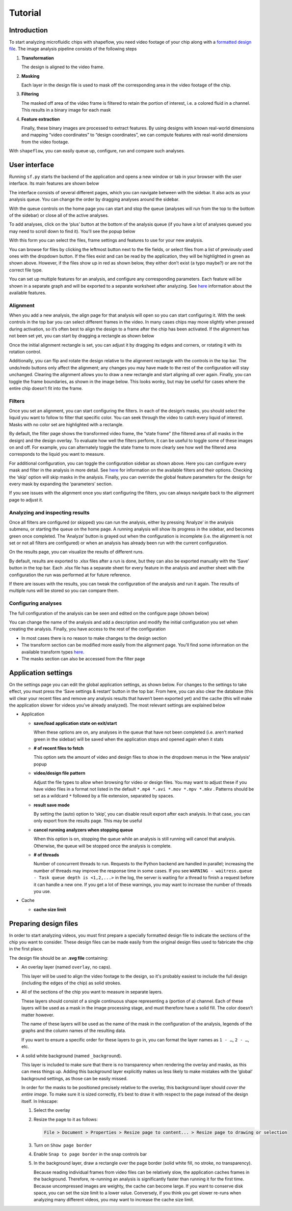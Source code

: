 
Tutorial
========

Introduction
^^^^^^^^^^^^

To start analyzing microfluidic chips with shapeflow, you need video footage of your chip along with a `formatted design file <preparing&#32;design&#32;files.md>`_. The image analysis pipeline consists of the following steps


#. 
   **Transformation**

   The design is aligned to the video frame.

#. 
   **Masking**

   Each layer in the design file is used to mask off the corresponding area in the video footage of the chip.

#. 
   **Filtering**

   The masked off area of the video frame is filtered to retain the portion of interest, i.e. a colored fluid in a channel. This results in a binary image for each mask

#. 
   **Feature extraction**

   Finally, these binary images are processed to extract features. By using designs with known real-world dimensions and mapping  “video coordinates” to “design coordinates”, we can compute features with real-world dimensions from the video footage.

With ``shapeflow``, you can easily queue up, configure, run and compare such analyses.


User interface
^^^^^^^^^^^^^^

Running ``sf.py`` starts the backend of the application and opens a new window or tab in your browser with the user interface. Its main features are shown below

.. image:: /assets/interface.png
    :width: 600px
    :align: center

The interface consists of several different pages, which you can navigate between with the sidebar. It also acts as your analysis queue. You can change the order by dragging analyses around the sidebar. 

With the queue controls on the home page you can start and stop the queue (analyses will run from the top to the bottom of the sidebar) or close all of the active analyses.

To add analyses, click on the ‘plus’ button at the bottom of the analysis queue (if you have a lot of analyses queued you may need to scroll down to find it). You’ll see the popup below

.. image:: /assets/new-analysis.png
    :width: 600px
    :align: center

With this form you can select the files, frame settings and features to use for your new analysis. 

You can browse for files by clicking the leftmost button next to the file fields, or select files from a list of previously used ones with the dropdown button. If the files exist and can be read by the application, they will be highlighted in green as shown above. However, if the files show up in red as shown below, they either don’t exist (a typo maybe?) or are not the correct file type.

.. image:: /assets/invalid-paths.png
    :width: 600px
    :align: center

You can set up multiple features for an analysis, and configure any corresponding parameters. Each feature will be shown in a separate graph and will be exported to a separate worksheet after analyzing. See `here <features.md>`_ information about the available features.

Alignment
~~~~~~~~~

When you add a new analysis, the align page for that analysis will open so you can start configuring it. With the seek controls in the top bar you can select different frames in the video. In many cases chips may move slightly when pressed during activation, so it’s often best to align the design to a frame after the chip has been activated. If the alignment has not been set yet, you can start by dragging a rectangle as shown below

.. image:: /assets/align-page1.png
    :width: 600px
    :align: center

Once the initial alignment rectangle is set, you can adjust it by dragging its edges and corners, or rotating it with its rotation control.

.. image:: /assets/align-page2.png
    :width: 600px
    :align: center

Additionally, you can flip and rotate the design relative to the alignment rectangle with the controls in the top bar. The undo/redo buttons only affect the alignment; any changes you may have made to the rest of the configuration will stay unchanged. Clearing the alignment allows you to draw a new rectangle and start aligning all over again. Finally, you can toggle the frame boundaries, as shown in the image below. This looks wonky, but may be useful for cases where the entire chip doesn’t fit into the frame.

.. image:: /assets/ignore-bounds.png
    :width: 600px
    :align: center


Filters
~~~~~~~

Once you set an alignment, you can start configuring the filters. In each of the design’s masks, you should select the liquid you want to follow to filter that specific color. You can seek through the video to catch every liquid of interest. Masks with no color set are highlighted with a rectangle.

.. image:: /assets/filter-page1.png
    :width: 600px
    :align: center

By default, the filter page shows the transformed video frame, the “state frame” (the filtered area of all masks in the design) and the design overlay. To evaluate how well the filters perform, it can be useful to toggle some of these images on and off. For example, you can alternately toggle the state frame to more clearly see how well the filtered area corresponds to the liquid you want to measure.

.. image:: /assets/image-toggles.png
    :width: 600px
    :align: center

For additional configuration, you can toggle the configuration sidebar as shown above. Here you can configure every mask and filter in the analysis in more detail. See `here <filters.rst>`_ for information on the available filters and their options. Checking the ‘skip’ option will skip masks in the analysis. Finally, you can override the global feature parameters for the design for every mask by expanding the ‘parameters’ section.

.. image:: /assets/filter-page2.png
    :width: 600px
    :align: center

If you see issues with the alignment once you start configuring the filters, you can always navigate back to the alignment page to adjust it.

Analyzing and inspecting results
~~~~~~~~~~~~~~~~~~~~~~~~~~~~~~~~

Once all filters are configured (or skipped) you can run the analysis, either by pressing ‘Analyze’ in the analysis submenu, or starting the queue on the home page. A running analysis will show its progress in the sidebar, and becomes green once completed. The ‘Analyze’ button is grayed out when the configuration is incomplete (i.e. the alignment is not set or not all filters are configured) or when an analysis has already been run with the current configuration.

On the results page, you can visualize the results of different runs.

.. image:: /assets/results-page.png
    :width: 600px
    :align: center

By default, results are exported to .xlsx files after a run is done, but they can also be exported manually with the ‘Save’ button in the top bar. Each .xlsx file has a separate sheet for every feature in the analysis and another sheet with the configuration the run was performed at for future reference.

If there are issues with the results, you can tweak the configuration of the analysis and run it again. The results of multiple runs will be stored so you can compare them.

Configuring analyses
~~~~~~~~~~~~~~~~~~~~

The full configuration of the analysis can be seen and edited on the configure page (shown below)

.. image:: /assets/configure-page.png
    :width: 600px
    :align: center

You can change the name of the analysis and add a description and modify the initial configuration you set when creating the analysis. Finally, you have access to the rest of the configuration


* In most cases there is no reason to make changes to the design section
* The transform section can be modified more easily from the alignment page. You’ll find some information on the available transform types `here <transforms.md>`_.
* The masks section can also be accessed from the filter page

Application settings
^^^^^^^^^^^^^^^^^^^^

On the settings page you can edit the global application settings, as shown below. For changes to the settings to take effect, you must press the ‘Save settings & restart’ button in the top bar. From here, you can also clear the database (this will clear your recent files and remove any analysis results that haven’t been exported yet) and the cache (this will make the application slower for videos you’ve already analyzed). The most relevant settings are explained below

.. image:: /assets/settings-page.png
    :width: 600px
    :align: center

* 
  Application


  * 
    **save/load application state on exit/start**

    When these options are on, any analyses in the queue that have not been completed (i.e. aren’t marked green in the sidebar) will be saved when the application stops and opened again when it stats

  * 
    **# of recent files to fetch**

    This option sets the amount of video and design files to show in the dropdown menus in the ‘New analysis’ popup

  * 
    **video/design file pattern**

    Adjust the file types to allow when browsing for video or design files. You may want to adjust these if you have video files in a format not listed in the default ``*.mp4 *.avi *.mov *.mpv *.mkv`` . Patterns should be set as a wildcard ``*`` followed by a file extension, separated by spaces.

  * 
    **result save mode**

    By setting the (auto) option to ‘skip’, you can disable result export after each analysis. In that case, you can only export from the results page. This may be useful 

  * 
    **cancel running analyzers when stopping queue**

    When this option is on, stopping the queue while an analysis is still running will cancel that analysis. Otherwise, the queue will be stopped once the analysis is complete.

  * 
    **# of threads**

    Number of concurrent threads to run. Requests to the Python backend are handled in parallel; increasing the number of threads may improve the response time in some cases. If you see ``WARNING - waitress.queue - Task queue depth is <1,2,...>`` in the log, the server is waiting for a thread to finish a request before it can handle a new one. If you get a lot of these warnings, you may want to increase the number of threads you use.

* 
  Cache


  * 
    **cache size limit**
 


Preparing design files
^^^^^^^^^^^^^^^^^^^^^^

In order to start analyzing videos, you must first prepare a specially formatted design file to indicate the sections of the chip you want to consider. These design files can be made easily from the original design files used to fabricate the chip in the first place.


.. raw:: html

   <div align="center"><img src="/test/test.svg" width="400px"/></div>


The design file should be an **.svg file** containing:


* 
  An overlay layer (named ``overlay``\ , no caps).

  This layer will be used to align the video footage to the design, so it's probably easiest to include the full design (including the edges of the chip) as solid strokes.

* 
  All of the sections of the chip you want to measure in separate layers.

  These layers should consist of a single continuous shape representing a (portion of a) channel. Each of these layers will be used as a mask in the image processing stage, and must therefore have a solid fill. The color doesn’t matter however.

  The name of these layers will be used as the name of the mask in the configuration of the analysis, legends of the graphs and the column names of the resulting data.

  If you want to ensure a specific order for these layers to go in, you can format the layer names as ``1 - …``\ , ``2 - …``\ , etc.

* 
  A solid white background (named ``_background``\ ).

  This layer is included to make sure that there is no transparency when rendering the overlay and masks, as this can mess things up. Adding this background layer explicitly makes us less likely to make mistakes with the ‘global’ background settings, as those can be easily missed.

  In order for the masks to be positioned precisely relative to the overlay, this background layer should *cover the entire image*. To make sure it is sized correctly, it’s best to draw it with respect to the page instead of the design itself. In Inkscape:


  #. 
     Select the overlay

  #. 
     Resize the page to it as follows:

     .. code-block::

        File > Document > Properties > Resize page to content... > Resize page to drawing or selection

  #. 
     Turn on ``Show page border``

  #. 
     Enable ``Snap to page border`` in the snap controls bar

  #.
    In the background layer, draw a rectangle over the page border (solid white fill, no stroke, no transparency).

    Because reading individual frames from video files can be relatively slow, the application caches frames in the background. Therefore, re-running an analysis is significantly faster than running it for the first time. Because uncompressed images are weighty, the cache can become large. If you want to conserve disk space, you can set the size limit to a lower value. Conversely, if you think you get slower re-runs when analyzing many different videos, you may want to increase the cache size limit. 
